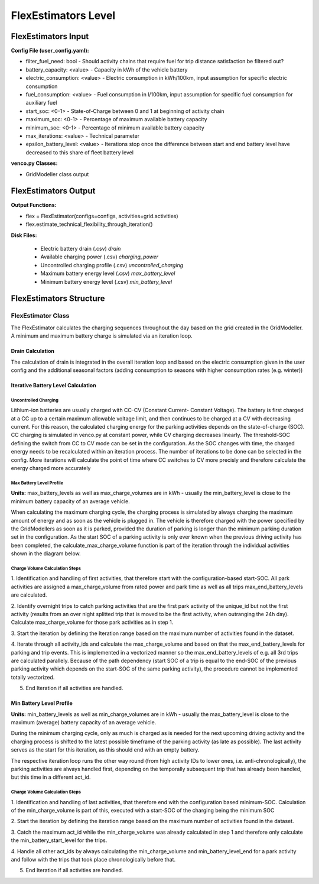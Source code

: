 .. venco.py documentation source file, created for sphinx

.. _flexestimators:


FlexEstimators Level
===================================

.. image:: ../figures/IOflexestimator.svg
	:width: 800
	:align: center


FlexEstimators Input
---------------------------------------------------
**Config File (user_config.yaml):**

* filter_fuel_need: bool - Should activity chains that require fuel for trip distance satisfaction be filtered out?
* battery_capacity: <value> - Capacity in kWh of the vehicle battery 
* electric_consumption: <value> - Electric consumption in kWh/100km, input assumption for specific electric consumption
* fuel_consumption: <value> - Fuel consumption in l/100km, input assumption for specific fuel consumption for auxiliary fuel
* start_soc: <0-1> - State-of-Charge between 0 and 1 at beginning of activity chain
* maximum_soc: <0-1> - Percentage of maximum available battery capacity
* minimum_soc: <0-1> - Percentage of minimum available battery capacity
* max_iterations: <value>  - Technical parameter
* epsilon_battery_level: <value>  - Iterations stop once the difference between start and end battery level have decreased to this share of fleet battery level



**venco.py Classes:**

* GridModeller class output


FlexEstimators Output
---------------------------------------------------


**Output Functions:**

* flex = FlexEstimator(configs=configs, activities=grid.activities)
* flex.estimate_technical_flexibility_through_iteration()


**Disk Files:**

 * Electric battery drain (.csv) `drain`
 * Available charging power (.csv) `charging_power`
 * Uncontrolled charging profile (.csv) `uncontrolled_charging`
 * Maximum battery energy level (.csv) `max_battery_level`
 * Minimum battery energy level (.csv) `min_battery_level`



FlexEstimators Structure
---------------------------------------------------


FlexEstimator Class
#################################################################

The FlexEstimator calculates the charging sequences throughout the day based on the grid created in the GridModeller. 
A minimum and maximum battery charge is simulated via an iteration loop.

Drain Calculation
******************************

The calculation of drain is integrated in the overall iteration loop and based 
on the electric consumption given in the user config and the additional 
seasonal factors (adding consumption to seasons with higher consumption rates 
(e.g. winter))

Iterative Battery Level Calculation
*****************************************
.. something about the delta, epsilon iteration loop mentioning that max battery level calculation is part of this

**************************
Uncontrolled Charging
**************************

.. shorten this and add to battery level calculation profiles
Lithium-ion batteries are usually charged with CC-CV (Constant Current-
Constant Voltage). The battery is first charged at a CC up to a certain 
maximum allowable voltage limit, and then continues to be charged at a CV with 
decreasing current. For this reason, the calculated charging energy for the 
parking activities depends on the state-of-charge (SOC). CC charging is 
simulated in venco.py at constant power, while CV charging decreases linearly. 
The threshold-SOC defining the switch from CC to CV mode can be set in the 
configuration. As the SOC changes with time, the charged energy needs to be
recalculated within an iteration process. The number of iterations to be done 
can be selected in the config. More iterations will calculate the point of time 
where CC switches to CV more precisly and therefore calculate the energy 
charged more accurately

.. image:: ../figures/CCCV_process.pdf
	:align: center


*****************************
Max Battery Level Profile
*****************************

**Units:** max_battery_levels as well as max_charge_volumes are in kWh - usually 
the min_battery_level is close to the minimum battery capacity of an average 
vehicle.

When calculating the maximum charging cycle, the charging process is simulated 
by always charging the maximum amount of energy and as soon as the vehicle is 
plugged in. The vehicle is therefore charged with the power specified by the 
GridModellers as soon as it is parked, provided the duration of parking is 
longer than the minimum parking duration set in the configuration. As the start 
SOC of a parking activity is only ever known when the previous driving activity 
has been completed, the calculate_max_charge_volume function is part of the 
iteration through the individual activities shown in the diagram below. 

.. image:: ../figures/battery_level_max_docu.svg
	:align: center

*****************************************
Charge Volume Calculation Steps
*****************************************
1. Identification and handling of first activities, that therefore start with 
the configuration-based start-SOC. All park activities are assigned a 
max_charge_volume from rated power and park time as well as all trips 
max_end_battery_levels are calculated.

2. Identify overnight trips to catch parking activities that are the first park 
activity of the unique_id but not the first activity (results from an over 
night splitted trip that is moved to be the first activity, when outranging the 
24h day). Calculate max_charge_volume for those park activities as in step 1.

3. Start the iteration by defining the Iteration range based on the maximum 
number of activities found in the dataset.

4. Iterate through all activity_ids and calculate the max_charge_volume and 
based on that the max_end_battery_levels for 
parking and trip events. This is implemented in a vectorized manner so the  
max_end_battery_levels of e.g. all 3rd trips are calculated parallely. Because 
of the path dependency (start SOC of a trip is equal to the end-SOC of the 
previous parking activity which depends on the start-SOC of the same parking 
activity), the procedure cannot be implemented totally vectorized. 

5. End Iteration if all activities are handled.

Min Battery Level Profile
***************************************

**Units:** min_battery_levels as well as min_charge_volumes are in kWh - usually 
the max_battery_level is close to the maximum (average) battery capacity of an 
average vehicle.

During the minimum charging cycle, only as much is charged as is needed for the 
next upcoming driving activity and the charging process is shifted to the latest 
possible timeframe of the parking activity (as late as possible). The last 
activity serves as the start for this iteration, as this should end with an 
empty battery. 

The respective iteration loop runs the other way round (from high activity IDs 
to lower ones, i.e. anti-chronologically), the parking activities are always 
handled first, depending on the temporally subsequent trip that has already 
been handled, but this time in a different act_id.

.. image:: ../figures/battery_level_min_docu.svg
	:width: 800
	:align: center

***********************************
Charge Volume Calculation Steps
***********************************
1. Identification and handling of last activities, that therefore end with the 
configuration based minimum-SOC. Calculation of the min_charge_volume is part 
of this, executed with a start-SOC of the charging being the minimum SOC

2. Start the iteration by defining the iteration range based on the maximum 
number of activities found in the dataset.

3. Catch the maximum act_id while the min_charge_volume was already calculated 
in step 1 and therefore only calculate the min_battery_start_level for the 
trips.

4. Handle all other act_ids by always calculating the min_charge_volume and 
min_battery_level_end for a park activity and follow with the trips that took 
place chronologically before that.

5. End Iteration if all activities are handled.
